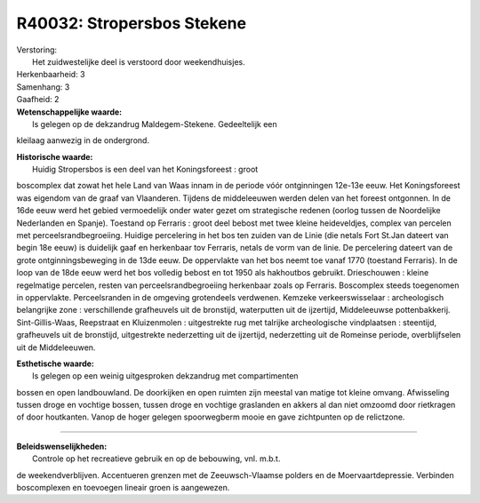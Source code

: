 R40032: Stropersbos Stekene
===========================

| Verstoring:
|  Het zuidwestelijke deel is verstoord door weekendhuisjes.

| Herkenbaarheid: 3

| Samenhang: 3

| Gaafheid: 2

| **Wetenschappelijke waarde:**
|  Is gelegen op de dekzandrug Maldegem-Stekene. Gedeeltelijk een
kleilaag aanwezig in de ondergrond.

| **Historische waarde:**
|  Huidig Stropersbos is een deel van het Koningsforeest : groot
boscomplex dat zowat het hele Land van Waas innam in de periode vóór
ontginningen 12e-13e eeuw. Het Koningsforeest was eigendom van de graaf
van Vlaanderen. Tijdens de middeleeuwen werden delen van het foreest
ontgonnen. In de 16de eeuw werd het gebied vermoedelijk onder water
gezet om strategische redenen (oorlog tussen de Noordelijke Nederlanden
en Spanje). Toestand op Ferraris : groot deel bebost met twee kleine
heideveldjes, complex van percelen met perceelsrandbegroeiing. Huidige
percelering in het bos ten zuiden van de Linie (die netals Fort St.Jan
dateert van begin 18e eeuw) is duidelijk gaaf en herkenbaar tov
Ferraris, netals de vorm van de linie. De percelering dateert van de
grote ontginningsbeweging in de 13de eeuw. De oppervlakte van het bos
neemt toe vanaf 1770 (toestand Ferraris). In de loop van de 18de eeuw
werd het bos volledig bebost en tot 1950 als hakhoutbos gebruikt.
Drieschouwen : kleine regelmatige percelen, resten van
perceelsrandbegroeiing herkenbaar zoals op Ferraris. Boscomplex steeds
toegenomen in oppervlakte. Perceelsranden in de omgeving grotendeels
verdwenen. Kemzeke verkeerswisselaar : archeologisch belangrijke zone :
verschillende grafheuvels uit de bronstijd, waterputten uit de
ijzertijd, Middeleeuwse pottenbakkerij. Sint-Gillis-Waas, Reepstraat en
Kluizenmolen : uitgestrekte rug met talrijke archeologische vindplaatsen
: steentijd, grafheuvels uit de bronstijd, uitgestrekte nederzetting uit
de ijzertijd, nederzetting uit de Romeinse periode, overblijfselen uit
de Middeleeuwen.

| **Esthetische waarde:**
|  Is gelegen op een weinig uitgesproken dekzandrug met compartimenten
bossen en open landbouwland. De doorkijken en open ruimten zijn meestal
van matige tot kleine omvang. Afwisseling tussen droge en vochtige
bossen, tussen droge en vochtige graslanden en akkers al dan niet
omzoomd door rietkragen of door houtkanten. Vanop de hoger gelegen
spoorwegberm mooie en gave zichtpunten op de relictzone.

--------------

| **Beleidswenselijkheden:**
|  Controle op het recreatieve gebruik en op de bebouwing, vnl. m.b.t.
de weekendverblijven. Accentueren grenzen met de Zeeuwsch-Vlaamse
polders en de Moervaartdepressie. Verbinden boscomplexen en toevoegen
lineair groen is aangewezen.
